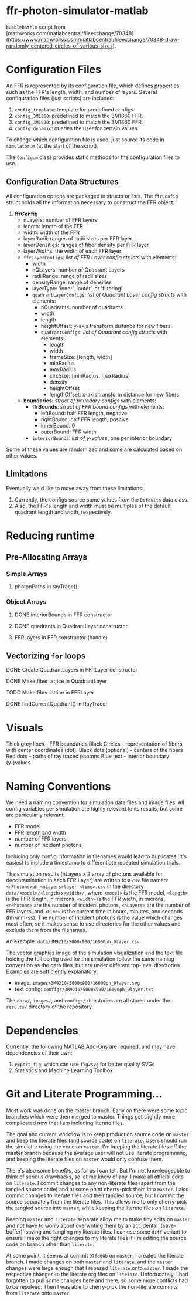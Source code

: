 * ffr-photon-simulator-matlab
=bubblebath.m= script from [mathworks.com/matlabcentral/fileexchange/70348](https://www.mathworks.com/matlabcentral/fileexchange/70348-draw-randomly-centered-circles-of-various-sizes).
* Configuration Files
An FFR is represented by its configuration file, which defines properties such as the FFR's length, width, and number of layers. Several configuration files (just scripts) are included:
1. =config_template=: template for predefined configs.
2. =config_3M1860=: predefined to match the 3M1860 FFR.
3. =config_3M1920=: predefined to match the 3M1860 FFR.
4. =config_dynamic=: queries the user for certain values.

To change which configuration file is used, just source its code in =simulator.m= (at the start of the script).

The =Config.m= class provides static methods for the configuration files to use.
** Configuration Data Structures
All configuration options are packaged in structs or lists. The =ffrConfig= struct holds all the information necessary to construct the FFR object.
1. *ffrConfig*
   - nLayers: number of FFR layers
   - length:  length of the FFR
   - width:   width of the FFR
   - layerRadii: ranges of radii sizes per FFR layer
   - layerDensities: ranges of fiber density per FFR layer
   - layerWidths: the width of each FFR layer
   - =ffrLayerConfigs=: /list of FFR Layer config structs/ with elements:
     - width
     - nQLayers: number of Quadrant Layers
     - radiiRange: range of radii sizes
     - densityRange: range of densities
     - layerType: 'inner', 'outer', or 'filtering'
     - =quadrantLayerConfigs=: /list of Quadrant Layer config structs/ with elements:
       - nQuadrants: number of quadrants
       - width
       - length
       - heightOffset: y-axis transform distance for new fibers
       - =quadrantConfigs=: /list of Quadrant config structs/ with elements:
         - length
         - width
         - frameSize: [length, width]
         - minRadius
         - maxRadius
         - circSize: [minRadius, maxRadius]
         - density
         - heightOffset
         - lengthOffset: x-axis transform distance for new fibers
   - *boundaries*: /struct of boundary configs/ with elements:
     - *ffrBounds*: /struct of FFR bound configs/ with elements:
       - leftBound: half FFR length, negative
       - rightBound: half FFR length, positive
       - innerBound: 0
       - outerBound: FFR width
     - =interiorBounds=: /list of y-values/, one per interior boundary


Some of these values are randomized and some are calculated based on other values.
** Limitations
Eventually we'd like to move away from these limitations:
1. Currently, the configs source some values from the =Defaults= data class.
2. Also, the FFR's length and width must be multiples of the default quadrant length and width, respectively.
* Reducing runtime
** Pre-Allocating Arrays
*** Simple Arrays
**** photonPaths in rayTrace()
*** Object Arrays
**** DONE interiorBounds in FFR constructor
**** DONE quadrants in QuadrantLayer constructor
**** FFRLayers in FFR constructor (handle)
** Vectorizing =for= loops
**** DONE Create QuadrantLayers in FFRLayer constructor
**** DONE Make fiber lattice in QuadrantLayer
**** TODO Make fiber lattice in FFRLayer
**** DONE findCurrentQuadrant() in RayTracer
* Visuals
Thick grey lines      - FFR boundaries
Black Circles         - representation of fibers with center coordinates (dot).
Black dots (optional) - centers of the fibers
Red dots              - paths of ray traced photons
Blue text             - interior boundary (y-)values

#  LocalWords:  FFR FFRLayer QuadrantLayer
* Naming Conventions
We need a naming convention for simulation data files and image files. All config variables per simulation are highly relevant to its results, but some are particularly relevant:
- FFR model
- FFR length and width
- number of FFR layers
- number of incident photons

Including only config information in filenames would lead to duplicates. It's easiest to include a timestamp to differentiate repeated simulation trials.

The simulation results (nLayers x 2 array of photons available for decontamination in each FFR Layer) are written to a =csv= file named: =<nPhotons>ph_<nLayers>layer-<time>.csv= in the directory =data/<model>/<length>x<width>/=, where =<model>= is the FFR model, =<length>= is the FFR length, in microns, =<width>= is the FFR width, in microns, =<nPhotons>= are the number of incident photons, =<nLayers>= are the number of FFR layers, and =<time>= is the current time in hours, minutes, and seconds (hh-mm-ss). The number of incident photons is the value which changes most often, so it makes sense to use directories for the other values and exclude them from the filenames.

An example: =data/3M9210/5000x900/16000ph_9layer.csv=.

The vector graphics image of the simulation visualization and the text file holding the full config used for the simulation follow the same naming convention as the data files, but are under different top-level directories. Examples are sufficiently explanatory:
- image:  =images/3M9210/5000x900/16000ph_9layer.svg=
- text config:  =configs/3M9210/5000x900/16000ph_9layer.txt=

The =data/=, =images/=, and =configs/= directories are all stored under the =results/= directory of the repository.
* Dependencies
Currently, the following MATLAB Add-Ons are required, and may have dependencies of their own:
1. =export_fig=, which can use =fig2svg= for better quality SVGs
2. Statistics and Machine Learning Toolbox
* Git and Literate Programming…
Most work was done on the master branch. Early on there were some topic branches which were then merged to master. Things get slightly more complicated now that I am including literate files.

The goal and current workflow is to keep production source code on =master= and keep the literate files (and source code) on =literate=. Users should run the simulator using the code on =master=. I'm keeping the literate files off the master branch because the average user will not use literate programming, and keeping the literate files on =master= would only confuse them.

There's also some benefits, as far as I can tell. But I'm not knowledgeable to think of serious drawbacks, so let me know of any. I make all official edits on =literate=. I commit changes to any non-literate files (apart from the tangled source code) and at some point cherry-pick them into =master=. I also commit changes to literate files and their tangled source, but I commit the source separately from the literate files. This allows me to only cherry-pick the tangled source into =master=, while keeping the literate files on =literate=.

Keeping =master= and =literate= separate allow me to make tiny edits on =master= and not have to worry about overwriting them by an accidental `(save-buffer)` saving and tangling my literate files. I can use some =diff= variant to ensure I make the right changes to my literate files if I'm editing the source code on branch other than =literate=.

At some point, it seems at commit =97fd60b= on =master=, I created the literate branch. I made changes on both =master= and =literate=, and the =master= changes were large enough that I rebased =literate= onto =master=. I made the respective changes to the literate org files on =literate=. Unfortunately, I had forgotten to pull some changes here and there, so some more conflicts had to be resolved. Then I was able to cherry-pick the non-literate commits from =literate= onto =master=.
